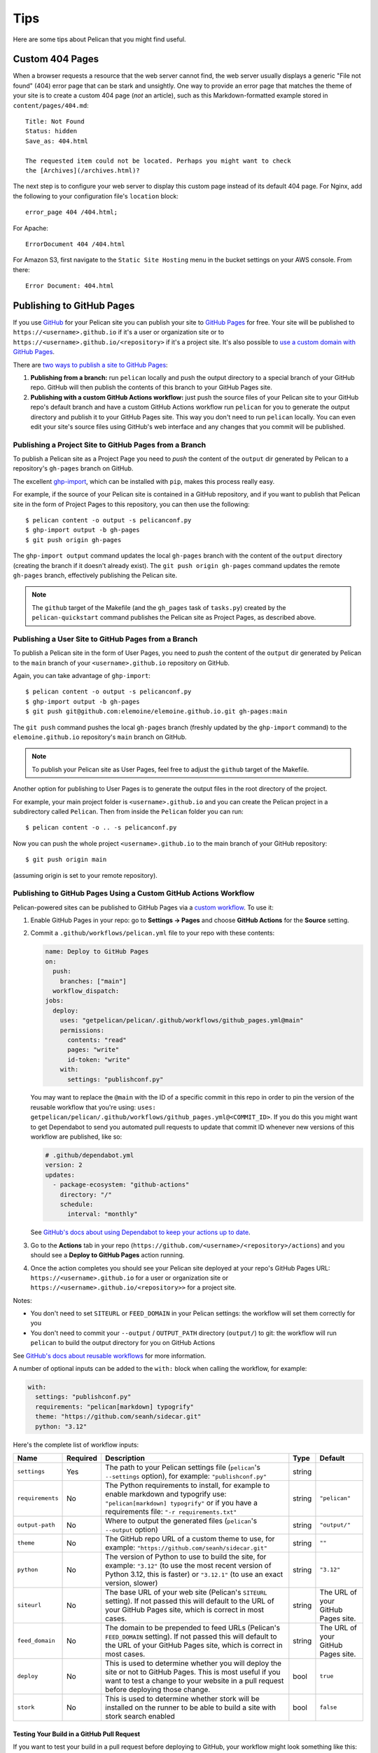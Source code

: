 Tips
####

Here are some tips about Pelican that you might find useful.

Custom 404 Pages
================

When a browser requests a resource that the web server cannot find, the web
server usually displays a generic "File not found" (404) error page that can be
stark and unsightly. One way to provide an error page that matches the theme of
your site is to create a custom 404 page (*not* an article), such as this
Markdown-formatted example stored in ``content/pages/404.md``::

    Title: Not Found
    Status: hidden
    Save_as: 404.html

    The requested item could not be located. Perhaps you might want to check
    the [Archives](/archives.html)?

The next step is to configure your web server to display this custom page
instead of its default 404 page. For Nginx, add the following to your
configuration file's ``location`` block::

    error_page 404 /404.html;

For Apache::

    ErrorDocument 404 /404.html

For Amazon S3, first navigate to the ``Static Site Hosting`` menu in the bucket
settings on your AWS console. From there::

    Error Document: 404.html

Publishing to GitHub Pages
==========================

If you use `GitHub <https://github.com/>`_ for your Pelican site you can
publish your site to `GitHub Pages <https://pages.github.com/>`_ for free.
Your site will be published to ``https://<username>.github.io`` if it's a user or
organization site or to ``https://<username>.github.io/<repository>`` if it's a
project site. It's also possible to `use a custom domain with GitHub Pages <https://docs.github.com/en/pages/configuring-a-custom-domain-for-your-github-pages-site>`_.

There are `two ways to publish a site to GitHub Pages <https://docs.github.com/en/pages/getting-started-with-github-pages/configuring-a-publishing-source-for-your-github-pages-site>`_:

1. **Publishing from a branch:** run ``pelican`` locally and push the output
   directory to a special branch of your GitHub repo. GitHub will then publish
   the contents of this branch to your GitHub Pages site.
2. **Publishing with a custom GitHub Actions workflow:** just push the source
   files of your Pelican site to your GitHub repo's default branch and have a
   custom GitHub Actions workflow run ``pelican`` for you to generate the
   output directory and publish it to your GitHub Pages site.  This way you
   don't need to run ``pelican`` locally. You can even edit your site's source
   files using GitHub's web interface and any changes that you commit will be
   published.

Publishing a Project Site to GitHub Pages from a Branch
-------------------------------------------------------

To publish a Pelican site as a Project Page you need to *push* the content of
the ``output`` dir generated by Pelican to a repository's ``gh-pages`` branch
on GitHub.

The excellent `ghp-import <https://github.com/davisp/ghp-import>`_, which can
be installed with ``pip``, makes this process really easy.

For example, if the source of your Pelican site is contained in a GitHub
repository, and if you want to publish that Pelican site in the form of Project
Pages to this repository, you can then use the following::

    $ pelican content -o output -s pelicanconf.py
    $ ghp-import output -b gh-pages
    $ git push origin gh-pages

The ``ghp-import output`` command updates the local ``gh-pages`` branch with
the content of the ``output`` directory (creating the branch if it doesn't
already exist). The ``git push origin gh-pages`` command updates the remote
``gh-pages`` branch, effectively publishing the Pelican site.

.. note::

    The ``github`` target of the Makefile (and the ``gh_pages`` task of
    ``tasks.py``) created by the ``pelican-quickstart`` command publishes the
    Pelican site as Project Pages, as described above.

Publishing a User Site to GitHub Pages from a Branch
----------------------------------------------------

To publish a Pelican site in the form of User Pages, you need to *push* the
content of the ``output`` dir generated by Pelican to the ``main`` branch of
your ``<username>.github.io`` repository on GitHub.

Again, you can take advantage of ``ghp-import``::

    $ pelican content -o output -s pelicanconf.py
    $ ghp-import output -b gh-pages
    $ git push git@github.com:elemoine/elemoine.github.io.git gh-pages:main

The ``git push`` command pushes the local ``gh-pages`` branch (freshly updated
by the ``ghp-import`` command) to the ``elemoine.github.io`` repository's
``main`` branch on GitHub.

.. note::

    To publish your Pelican site as User Pages, feel free to adjust the
    ``github`` target of the Makefile.

Another option for publishing to User Pages is to generate the output files in
the root directory of the project.

For example, your main project folder is ``<username>.github.io`` and you can
create the Pelican project in a subdirectory called ``Pelican``. Then from
inside the ``Pelican`` folder you can run::

    $ pelican content -o .. -s pelicanconf.py

Now you can push the whole project ``<username>.github.io`` to the main
branch of your GitHub repository::

    $ git push origin main

(assuming origin is set to your remote repository).

Publishing to GitHub Pages Using a Custom GitHub Actions Workflow
-----------------------------------------------------------------

Pelican-powered sites can be published to GitHub Pages via a `custom workflow
<https://github.com/getpelican/pelican/blob/main/.github/workflows/github_pages.yml>`_.
To use it:

1. Enable GitHub Pages in your repo: go to **Settings → Pages** and choose
   **GitHub Actions** for the **Source** setting.

2. Commit a ``.github/workflows/pelican.yml`` file to your repo with these contents:

   .. code-block:: yaml

       name: Deploy to GitHub Pages
       on:
         push:
           branches: ["main"]
         workflow_dispatch:
       jobs:
         deploy:
           uses: "getpelican/pelican/.github/workflows/github_pages.yml@main"
           permissions:
             contents: "read"
             pages: "write"
             id-token: "write"
           with:
             settings: "publishconf.py"

   You may want to replace the ``@main`` with the ID of a specific commit in
   this repo in order to pin the version of the reusable workflow that you're using:
   ``uses: getpelican/pelican/.github/workflows/github_pages.yml@<COMMIT_ID>``.
   If you do this you might want to get Dependabot to send you automated pull
   requests to update that commit ID whenever new versions of this workflow are
   published, like so:

   .. code-block:: yaml

       # .github/dependabot.yml
       version: 2
       updates:
         - package-ecosystem: "github-actions"
           directory: "/"
           schedule:
             interval: "monthly"

   See `GitHub's docs about using Dependabot to keep your actions up to date <https://docs.github.com/en/code-security/dependabot/working-with-dependabot/keeping-your-actions-up-to-date-with-dependabot>`_.

3. Go to the **Actions** tab in your repo
   (``https://github.com/<username>/<repository>/actions``) and you should see a
   **Deploy to GitHub Pages** action running.

4. Once the action completes you should see your Pelican site deployed at your
   repo's GitHub Pages URL: ``https://<username>.github.io`` for a user or
   organization site or ``https://<username>.github.io/<repository>>`` for a
   project site.

Notes:

* You don't need to set ``SITEURL`` or ``FEED_DOMAIN`` in your Pelican
  settings: the workflow will set them correctly for you

* You don't need to commit your ``--output`` / ``OUTPUT_PATH`` directory
  (``output/``) to git: the workflow will run ``pelican`` to build the output
  directory for you on GitHub Actions

See `GitHub's docs about reusable workflows <https://docs.github.com/en/actions/using-workflows/reusing-workflows>`_
for more information.

A number of optional inputs can be added to the ``with:`` block when calling
the workflow, for example:

.. code-block:: yaml

    with:
      settings: "publishconf.py"
      requirements: "pelican[markdown] typogrify"
      theme: "https://github.com/seanh/sidecar.git"
      python: "3.12"

Here's the complete list of workflow inputs:

+------------------+----------+--------------------------------------------+--------+---------------+
| Name             | Required | Description                                | Type   | Default       |
+==================+==========+============================================+========+===============+
| ``settings``     | Yes      | The path to your Pelican settings          | string |               |
|                  |          | file (``pelican``'s                        |        |               |
|                  |          | ``--settings`` option),                    |        |               |
|                  |          | for example: ``"publishconf.py"``          |        |               |
+------------------+----------+--------------------------------------------+--------+---------------+
| ``requirements`` | No       | The Python requirements to                 | string | ``"pelican"`` |
|                  |          | install, for example to enable             |        |               |
|                  |          | markdown and typogrify use:                |        |               |
|                  |          | ``"pelican[markdown] typogrify"``          |        |               |
|                  |          | or if you have a requirements              |        |               |
|                  |          | file: ``"-r requirements.txt"``            |        |               |
+------------------+----------+--------------------------------------------+--------+---------------+
| ``output-path``  | No       | Where to output the generated              | string | ``"output/"`` |
|                  |          | files (``pelican``'s ``--output``          |        |               |
|                  |          | option)                                    |        |               |
+------------------+----------+--------------------------------------------+--------+---------------+
| ``theme``        | No       | The GitHub repo URL of a custom            | string | ``""``        |
|                  |          | theme to use, for example:                 |        |               |
|                  |          | ``"https://github.com/seanh/sidecar.git"`` |        |               |
+------------------+----------+--------------------------------------------+--------+---------------+
| ``python``       | No       | The version of Python to use to build the  | string | ``"3.12"``    |
|                  |          | site, for example: ``"3.12"`` (to use the  |        |               |
|                  |          | most recent version of Python 3.12, this   |        |               |
|                  |          | is faster) or ``"3.12.1"`` (to use an      |        |               |
|                  |          | exact version, slower)                     |        |               |
+------------------+----------+--------------------------------------------+--------+---------------+
| ``siteurl``      | No       | The base URL of your web site (Pelican's   | string | The URL of    |
|                  |          | ``SITEURL`` setting). If not passed this   |        | your GitHub   |
|                  |          | will default to the URL of your GitHub     |        | Pages site.   |
|                  |          | Pages site, which is correct in most       |        |               |
|                  |          | cases.                                     |        |               |
+------------------+----------+--------------------------------------------+--------+---------------+
| ``feed_domain``  | No       | The domain to be prepended to feed URLs    | string | The URL of    |
|                  |          | (Pelican's ``FEED_DOMAIN`` setting). If    |        | your GitHub   |
|                  |          | not passed this will default to the URL of |        | Pages site.   |
|                  |          | your GitHub Pages site, which is correct   |        |               |
|                  |          | in most cases.                             |        |               |
+------------------+----------+--------------------------------------------+--------+---------------+
| ``deploy``       | No       | This is used to determine whether you will | bool   | ``true``      |
|                  |          | deploy the site or not to GitHub Pages.    |        |               |
|                  |          | This is most useful if you want to test a  |        |               |
|                  |          | change to your website in a pull request   |        |               |
|                  |          | before deploying those change.             |        |               |
+------------------+----------+--------------------------------------------+--------+---------------+
| ``stork``        | No       | This is used to determine whether stork    | bool   | ``false``     |
|                  |          | will be installed on the runner to be able |        |               |
|                  |          | to build a site with stork search enabled  |        |               |
+------------------+----------+--------------------------------------------+--------+---------------+

Testing Your Build in a GitHub Pull Request
"""""""""""""""""""""""""""""""""""""""""""

If you want to test your build in a pull request before deploying to GitHub, your workflow might look something like this:

.. code-block:: yaml

    name: Build and Deploy Site
    on:
      push:
        branches: ["main"]
      pull_request:
        branches: ["main"]
      workflow_dispatch:
        inputs:
          deploy:
            required: false
            default: true
            description: "Whether to deploy the site. If checked, then build the site and deploy it. If not checked, then just test that the site builds successfully but don't deploy anything."
            type: boolean
    jobs:
      deploy:
        uses: "getpelican/pelican/.github/workflows/github_pages.yml@main"
        permissions:
          id-token: write
          contents: read
          pages: write
        with:
          settings: "publishconf.py"
          requirements: "-r requirements.txt"
          deploy: ${{ (github.event_name == 'workflow_dispatch' && inputs.deploy == true) || (github.event_name == 'push' && github.ref_type == 'branch' && github.ref_name == github.event.repository.default_branch) }}

The ``on`` section of the workflow defines the events that will trigger the workflow. In this example, the workflow will run on pushes to the main branch, pull requests to the main branch, and manual runs of the workflow.

``workflow_dispatch`` defines the deploy boolean to be true by default. This means that if you run the workflow manually, it will deploy the site.

The ``deploy`` input for the job is using a set of standard GitHub workflow variables to control when ``deploy`` will either be true or false (you can customize this to your needs).

In this example, the ``deploy`` will be true if the event is a push to the main branch (or merging into main from a PR) or a manual run of the workflow. If the event is a pull request, the ``deploy`` will be false and it will only build an artifact for the site.

"Insecure content" warnings from browsers
"""""""""""""""""""""""""""""""""""""""""

If your site uses ``https://`` and is broken because the browser is blocking
network requests (for example for CSS files) due to "insecure content" this
may be because GitHub Pages is generating ``http://`` URLs for your site.

To fix this go into your site repo's settings and enable the **Enforce HTTPS** setting:
go to **Settings → Pages** and check **Enforce HTTPS**.
Then re-run the workflow to re-deploy your site.
Alternatively, you can use the workflow's ``siteurl`` and ``feed_domain`` settings.

Custom 404 Pages
----------------

GitHub Pages will display the custom 404 page described above, as noted in the
relevant `GitHub docs <https://help.github.com/articles/custom-404-pages/>`_.

Update your site on each commit
-------------------------------

To automatically update your Pelican site on each commit, you can create a
post-commit hook. For example, you can add the following to
``.git/hooks/post-commit``::

    pelican content -o output -s pelicanconf.py && ghp-import output && git push origin gh-pages

Copy static files to the root of your site
------------------------------------------

To use a `custom domain
<https://help.github.com/articles/setting-up-a-custom-domain-with-pages>`_ with
GitHub Pages, you need to put the domain of your site (e.g.,
``blog.example.com``) inside a ``CNAME`` file at the root of your site. To do
this, create the ``content/extra/`` directory and add a ``CNAME`` file to it.
Then use the ``STATIC_PATHS`` setting to tell Pelican to copy this file to your
output directory. For example::

    STATIC_PATHS = ['images', 'extra/CNAME']
    EXTRA_PATH_METADATA = {'extra/CNAME': {'path': 'CNAME'},}

Note: use forward slashes, ``/``, even on Windows.

You can also use the ``EXTRA_PATH_METADATA`` mechanism to place a
``favicon.ico`` or ``robots.txt`` at the root of any site.

How to add YouTube or Vimeo Videos
==================================

The easiest way is to paste the embed code of the video from these sites
directly into your source content.

Alternatively, you can also use Pelican plugins like ``liquid_tags``,
``pelican_youtube``, or ``pelican_vimeo`` to embed videos in your content.

Moreover, markup languages like reST and Markdown have plugins that let you
embed videos in the markup. You can use `reST video directive
<https://gist.github.com/dbrgn/2922648>`_ for reST or `mdx_video plugin
<https://github.com/italomaia/mdx-video>`_ for Markdown.


Develop Locally Using SSL
==================================

Here's how you can set up your local pelican server to support SSL.

First, create a self-signed certificate and key using ``openssl`` (this creates ``cert.pem`` and ``key.pem``)::

    $ openssl req -x509 -newkey rsa:4096 -keyout key.pem -out cert.pem -days 365 -nodes

And use this command to launch the server (the server starts within your ``output`` directory)::

    python -m pelican.server 8443 --key=../key.pem --cert=../cert.pem

If you are using ``develop-server.sh``,  add this to the top::

    CERT="$BASEDIR/cert.pem"
    KEY="$BASEDIR/key.pem"

and modify the ``pelican.server`` line as follows::

    $PY -m pelican.server $port --ssl --cert="$CERT" --key="$KEY" &
